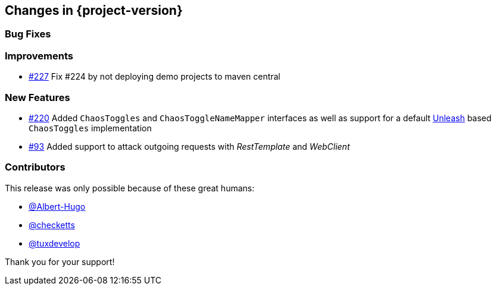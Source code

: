 [[changes]]
== Changes in {project-version}

=== Bug Fixes
// - https://github.com/codecentric/chaos-monkey-spring-boot/pull/xxx[#xxx] Added example entry. Please don't remove.

=== Improvements
// - https://github.com/codecentric/chaos-monkey-spring-boot/pull/xxx[#xxx] Added example entry. Please don't remove.
- https://github.com/codecentric/chaos-monkey-spring-boot/pull/227[#227] Fix #224 by not deploying demo projects to maven central

=== New Features
// - https://github.com/codecentric/chaos-monkey-spring-boot/pull/xxx[#xxx] Added example entry. Please don't remove.
- https://github.com/codecentric/chaos-monkey-spring-boot/pull/220[#220] Added `ChaosToggles` and `ChaosToggleNameMapper` interfaces as well as support for a default https://github.com/Unleash/unleash[Unleash] based `ChaosToggles` implementation

- https://github.com/codecentric/chaos-monkey-spring-boot/pull/229[#93] Added support to attack outgoing requests with _RestTemplate_ and _WebClient_

=== Contributors
This release was only possible because of these great humans:

- https://github.com/Albert-Hugo[@Albert-Hugo]

// - https://github.com/octocat[@octocat]
 - https://github.com/checketts[@checketts]

 - https://github.com/tuxdevelop[@tuxdevelop]

Thank you for your support!

